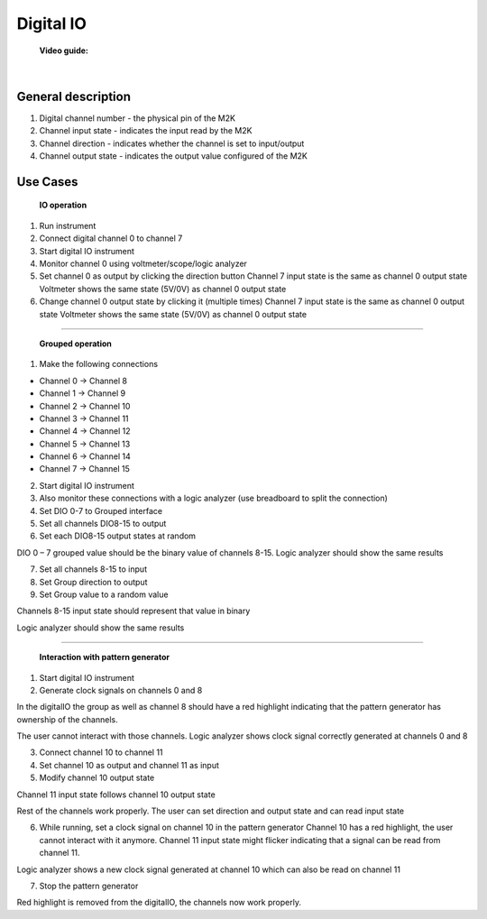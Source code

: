 .. _digitalio:

Digital IO
================================================================================


    **Video guide:**

.. video:: https://www.youtube.com/watch?v=9cYstnAoUpk  

    
|


General description
-------------------------------------------------------------------------------------------

.. image:: ../../resources/m2k/digitalio/scopy_2018-05-15_16-46-33.png
    :alt: alternate text
    :align: right


1. Digital channel number - the physical pin of the M2K
2. Channel input state - indicates the input read by the M2K
3. Channel direction - indicates whether the channel is set to input/output
4. Channel output state - indicates the output value configured of the M2K


Use Cases
-------------------------------------------------------------------------------------------

    **IO operation**

.. image:: ../../resources/m2k/digitalio/scopy_2018-05-15_16-51-11.png
    :alt: alternate text
    :align: right

1. Run instrument

2. Connect digital channel 0 to channel 7

3. Start digital IO instrument

4. Monitor channel 0 using voltmeter/scope/logic analyzer

5. Set channel 0 as output by clicking the direction button Channel 7 input state is the same as channel 0 output state Voltmeter shows the same state (5V/0V) as channel 0 output state


6. Change channel 0 output state by clicking it (multiple times) Channel 7 input state is the same as channel 0 output state Voltmeter shows the same state (5V/0V) as channel 0 output state

-------------------------------------------------------------------------------------------

  **Grouped operation**

1. Make the following connections

* Channel 0 → Channel 8
* Channel 1 → Channel 9
* Channel 2 → Channel 10
* Channel 3 → Channel 11
* Channel 4 → Channel 12
* Channel 5 → Channel 13
* Channel 6 → Channel 14
* Channel 7 → Channel 15

2. Start digital IO instrument

3. Also monitor these connections with a logic analyzer (use breadboard to split the connection)

4. Set DIO 0-7 to Grouped interface


5. Set all channels DIO8-15 to output

6. Set each DIO8-15 output states at random


DIO 0 – 7 grouped value should be the binary value of channels 8-15. Logic analyzer should show the same results

7. Set all channels 8-15 to input

8. Set Group direction to output

9. Set Group value to a random value

Channels 8-15 input state should represent that value in binary

Logic analyzer should show the same results

.. image:: ../../resources/m2k/digitalio/scopy_2018-05-15_17-11-24.png
    :align: center

-------------------------------------------------------------------------------------------

   **Interaction with pattern generator**

1. Start digital IO instrument

2. Generate clock signals on channels 0 and 8

In the digitalIO the group as well as channel 8 should have a red highlight indicating that the pattern generator has ownership of the channels.

The user cannot interact with those channels. Logic analyzer shows clock signal correctly generated at channels 0 and 8

3. Connect channel 10 to channel 11

4. Set channel 10 as output and channel 11 as input

5. Modify channel 10 output state

Channel 11 input state follows channel 10 output state

Rest of the channels work properly. The user can set direction and output state and can read input state

6. While running, set a clock signal on channel 10 in the pattern generator Channel 10 has a red highlight, the user cannot interact with it anymore. Channel 11 input state might flicker indicating that a signal can be read from channel 11.

Logic analyzer shows a new clock signal generated at channel 10 which can also be read on channel 11

.. image:: ../../resources/m2k/digitalio/scopy_2018-05-15_17-13-47.png
    :align: center

7. Stop the pattern generator

Red highlight is removed from the digitalIO, the channels now work properly.


